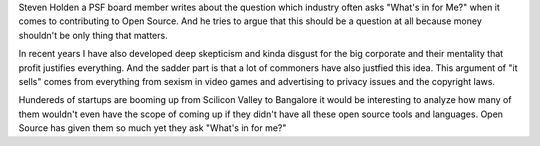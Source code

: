 .. title: Giving with No Thought of Return
.. url: https://www.linkedin.com/pulse/giving-thought-return-steve-holden?trk=hp-feed-article-title-like
.. date: 2015-11-08
.. tags: webnotes
.. source: Shared by Travis Oliphant on LinkedIn


Steven Holden a PSF board member writes about the question which industry often
asks "What's in for Me?" when it comes to contributing to Open Source. And he
tries to argue that this should be a question at all because money shouldn't be
only thing that matters.

In recent years I have also developed deep skepticism and kinda disgust for the
big corporate and their mentality that profit justifies everything. And the
sadder part is that a lot of commoners have also justfied this idea. This
argument of "it sells" comes from everything from sexism in video games and
advertising to privacy issues and the copyright laws.

Hundereds of startups are booming up from Scilicon Valley to Bangalore it would
be interesting to analyze how many of them wouldn't even have the scope of
coming up if they didn't have all these open source tools and languages. Open
Source has given them so much yet they ask "What's in for me?"
